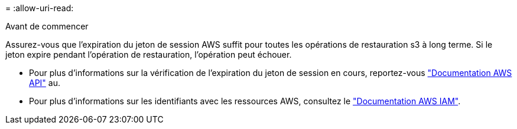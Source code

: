 = 
:allow-uri-read: 


.Avant de commencer
Assurez-vous que l'expiration du jeton de session AWS suffit pour toutes les opérations de restauration s3 à long terme. Si le jeton expire pendant l'opération de restauration, l'opération peut échouer.

* Pour plus d'informations sur la vérification de l'expiration du jeton de session en cours, reportez-vous https://docs.aws.amazon.com/STS/latest/APIReference/API_GetSessionToken.html["Documentation AWS API"^] au.
* Pour plus d'informations sur les identifiants avec les ressources AWS, consultez le https://docs.aws.amazon.com/IAM/latest/UserGuide/id_credentials_temp_use-resources.html["Documentation AWS IAM"^].

